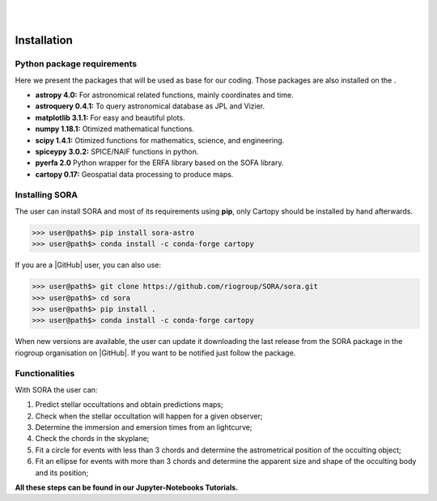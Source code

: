 .. _Sec:install:

.. image:: images/SORA_logo.png
  :width: 500
  :align: center
  :alt: SORA: Stellar Occultation Reduction and Analysis

|
|


Installation
============


Python package requirements
---------------------------

Here we present the packages that will be used as base for our coding.
Those packages are also installed on the .

-  **astropy 4.0:** For astronomical related functions, mainly coordinates
   and time.

-  **astroquery 0.4.1:** To query astronomical database as JPL and Vizier.

-  **matplotlib 3.1.1:** For easy and beautiful plots.

-  **numpy 1.18.1:** Otimized mathematical functions.

-  **scipy 1.4.1:** Otimized functions for mathematics, science, and
   engineering.

-  **spiceypy 3.0.2:** SPICE/NAIF functions in python.

-  **pyerfa 2.0** Python wrapper for the ERFA library based on the SOFA library.   

-  **cartopy 0.17:** Geospatial data processing to produce maps.


Installing SORA
---------------

The user can install SORA and most of its requirements using **pip**, only
Cartopy should be installed by hand afterwards.

>>> user@path$> pip install sora-astro
>>> user@path$> conda install -c conda-forge cartopy

If you are a |GitHub| user, you can also use:

>>> user@path$> git clone https://github.com/riogroup/SORA/sora.git
>>> user@path$> cd sora
>>> user@path$> pip install .
>>> user@path$> conda install -c conda-forge cartopy

When new versions are available, the user can update it downloading the
last release from the SORA package in the riogroup organisation on
|GitHub|. If you want to be notified just follow the package.

.. |GitHub| raw:: html

   <a href="https://github.com/riogroup/SORA" target="_blank"> GitHub</a>


Functionalities
---------------

With SORA the user can:

#. Predict stellar occultations and obtain predictions maps;
#. Check when the stellar occultation will happen for a given observer;
#. Determine the immersion and emersion times from an lightcurve;
#. Check the chords in the skyplane;
#. Fit a circle for events with less than 3 chords and determine the 
   astrometrical position of the occulting object;
#. Fit an ellipse for events with more than 3 chords and determine the
   apparent size and shape of the occulting body and its position;

**All these steps can be found in our Jupyter-Notebooks Tutorials.**

